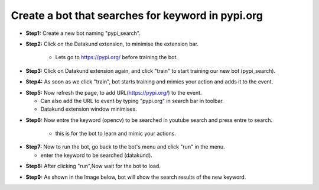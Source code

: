 Create a bot that searches for keyword in pypi.org
************

* **Step1:** Create a new bot naming "pypi_search".

.. image:: 110.png
   
* **Step2:** Click on the Datakund extension, to minimise the extension bar.

    * Lets go to https://pypi.org/ before training the bot.
   
.. image:: 111.png
   
* **Step3:** Click on Datakund extension again, and click "train" to start training our new bot (pypi_search).
   
.. image:: 112.png
   
* **Step4:** As soon as we click "train", bot starts training and mimics your action and adds it to the event. 
   
.. image:: 113.png

* **Step5:** Now refresh the page, to add URL(https://pypi.org/) to the event.
 
  * Can also add the URL to event by typing "pypi.org" in search bar in toolbar. 
  
  * Datakund extension window minimises.

.. image:: 114.png

* **Step6:** Now entre the keyword (opencv) to be searched in youtube search and press entre to search.

   * this is for the bot to learn and mimic your actions. 
   
.. image:: 115.png

* **Step7:** Now to run the bot, go back to the bot's menu and click "run" in the menu.

  * enter the keyword to be searched (datakund).
   
.. image:: 116.png

* **Step8:** After clicking "run",Now wait for the bot to load.
   
.. image:: 117.png

* **Step9:** As shown in the Image below, bot will show the search results of the new keyword.
   
.. image:: 118.png

